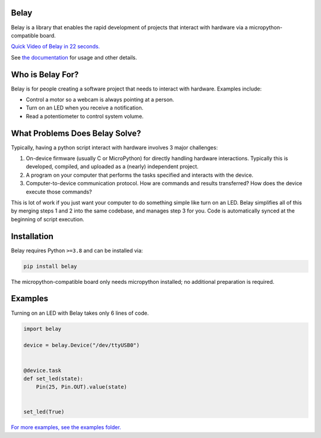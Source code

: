 .. image:: https://raw.githubusercontent.com/BrianPugh/belay/main/assets/logo_white_400w.png

|Python compat| |PyPi| |GHA tests| |Codecov report| |readthedocs|


Belay
=====

.. inclusion-marker-do-not-remove

Belay is a library that enables the rapid development of projects that interact with hardware via a micropython-compatible board.

`Quick Video of Belay in 22 seconds.`_

See `the documentation`_ for usage and other details.

Who is Belay For?
=================

Belay is for people creating a software project that needs to interact with hardware.
Examples include:

* Control a motor so a webcam is always pointing at a person.

* Turn on an LED when you receive a notification.

* Read a potentiometer to control system volume.


What Problems Does Belay Solve?
===============================

Typically, having a python script interact with hardware involves 3 major challenges:

1. On-device firmware (usually C or MicroPython) for directly handling hardware interactions. Typically this is developed, compiled, and uploaded as a (nearly) independent project.

2. A program on your computer that performs the tasks specified and interacts with the device.

3. Computer-to-device communication protocol. How are commands and results transferred? How does the device execute those commands?


This is lot of work if you just want your computer to do something simple like turn on an LED.
Belay simplifies all of this by merging steps 1 and 2 into the same codebase, and manages step 3 for you.
Code is automatically synced at the beginning of script execution.

Installation
============

Belay requires Python ``>=3.8`` and can be installed via:

.. code-block:: bash

   pip install belay

The micropython-compatible board only needs micropython installed; no additional preparation is required.

Examples
========

Turning on an LED with Belay takes only 6 lines of code.

.. code-block:: python

   import belay

   device = belay.Device("/dev/ttyUSB0")


   @device.task
   def set_led(state):
       Pin(25, Pin.OUT).value(state)


   set_led(True)


`For more examples, see the examples folder.`_


.. |GHA tests| image:: https://github.com/BrianPugh/belay/workflows/tests/badge.svg
   :target: https://github.com/BrianPugh/belay/actions?query=workflow%3Atests
   :alt: GHA Status
.. |Codecov report| image:: https://codecov.io/github/BrianPugh/belay/coverage.svg?branch=main
   :target: https://codecov.io/github/BrianPugh/belay?branch=main
   :alt: Coverage
.. |readthedocs| image:: https://readthedocs.org/projects/belay/badge/?version=latest
        :target: https://belay.readthedocs.io/en/latest/?badge=latest
        :alt: Documentation Status
.. |Python compat| image:: https://img.shields.io/badge/>=python-3.8-blue.svg
.. |PyPi| image:: https://img.shields.io/pypi/v/belay.svg
        :target: https://pypi.python.org/pypi/belay
.. _Quick Video of Belay in 22 seconds.: https://www.youtube.com/watch?v=wq3cyjSE8ek
.. _the documentation: https://belay.readthedocs.io
.. _For more examples, see the examples folder.:  https://github.com/BrianPugh/belay/tree/main/examples
